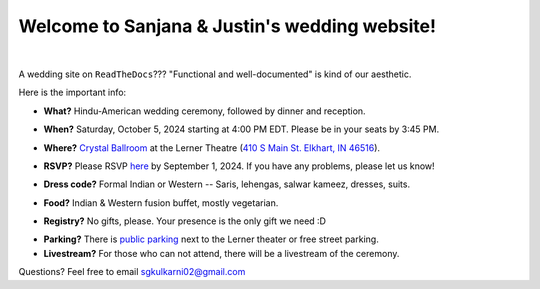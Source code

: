 Welcome to Sanjana & Justin's wedding website!
===================================

.. image:: https://lh3.googleusercontent.com/pw/AIL4fc9CO1khoM6EB9HqCb0D-iwc15eKbuvfSr8E3JSYirRFB0y5tU5Puj4sNe1FGxRWSzFXgARA7i8EUkVQPqJNTimZlvNVI8TOWa6xyDBaFcXYiuk10HCx=w600-h300
   :align: center

|

A wedding site on ``ReadTheDocs``??? "Functional and well-documented" is kind of our aesthetic.

Here is the important info:

* **What?** Hindu-American wedding ceremony, followed by dinner and reception.
\

* **When?** Saturday, October 5, 2024 starting at 4:00 PM EDT. Please be in your seats by 3:45 PM.
\

* **Where?** `Crystal Ballroom <https://www.crystalballroomcatering.com/gallery>`_ at the Lerner Theatre (`410 S Main St. Elkhart, IN 46516 <https://maps.app.goo.gl/4ZPqMNYrCzZdFBkj6>`_).
\

* **RSVP?** Please RSVP `here <https://forms.gle/t4ejBM4fkEuktND49>`_ by September 1, 2024. If you have any problems, please let us know!
\

* **Dress code?** Formal Indian or Western -- Saris, lehengas, salwar kameez, dresses, suits. 
\

* **Food?** Indian & Western fusion buffet, mostly vegetarian.
\

* **Registry?** No gifts, please. Your presence is the only gift we need :D
\

* **Parking?** There is `public parking <https://maps.app.goo.gl/LaAA4JNt7QM9behd9>`_ next to the Lerner theater or free street parking. 

* **Livestream?** For those who can not attend, there will be a livestream of the ceremony.

Questions? Feel free to email sgkulkarni02@gmail.com

..
   * But if you want to gift us something, cash/check is preferred (please no physical items).
   * Cocktail hour will begin at 6:00 PM, followed by dinner & reception at 7:00 PM.
   * We ask that guests please make their way out by 10:30pm.
..
